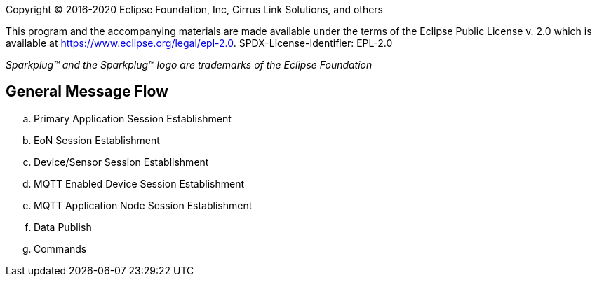 Copyright © 2016-2020 Eclipse Foundation, Inc, Cirrus Link Solutions, and others

This program and the accompanying materials are made available under the
terms of the Eclipse Public License v. 2.0 which is available at
https://www.eclipse.org/legal/epl-2.0.
SPDX-License-Identifier: EPL-2.0

_Sparkplug™ and the Sparkplug™ logo are trademarks of the Eclipse Foundation_

== General Message Flow

  .. Primary Application Session Establishment
  .. EoN Session Establishment
  .. Device/Sensor Session Establishment
  .. MQTT Enabled Device Session Establishment
  .. MQTT Application Node Session Establishment
  .. Data Publish
  .. Commands